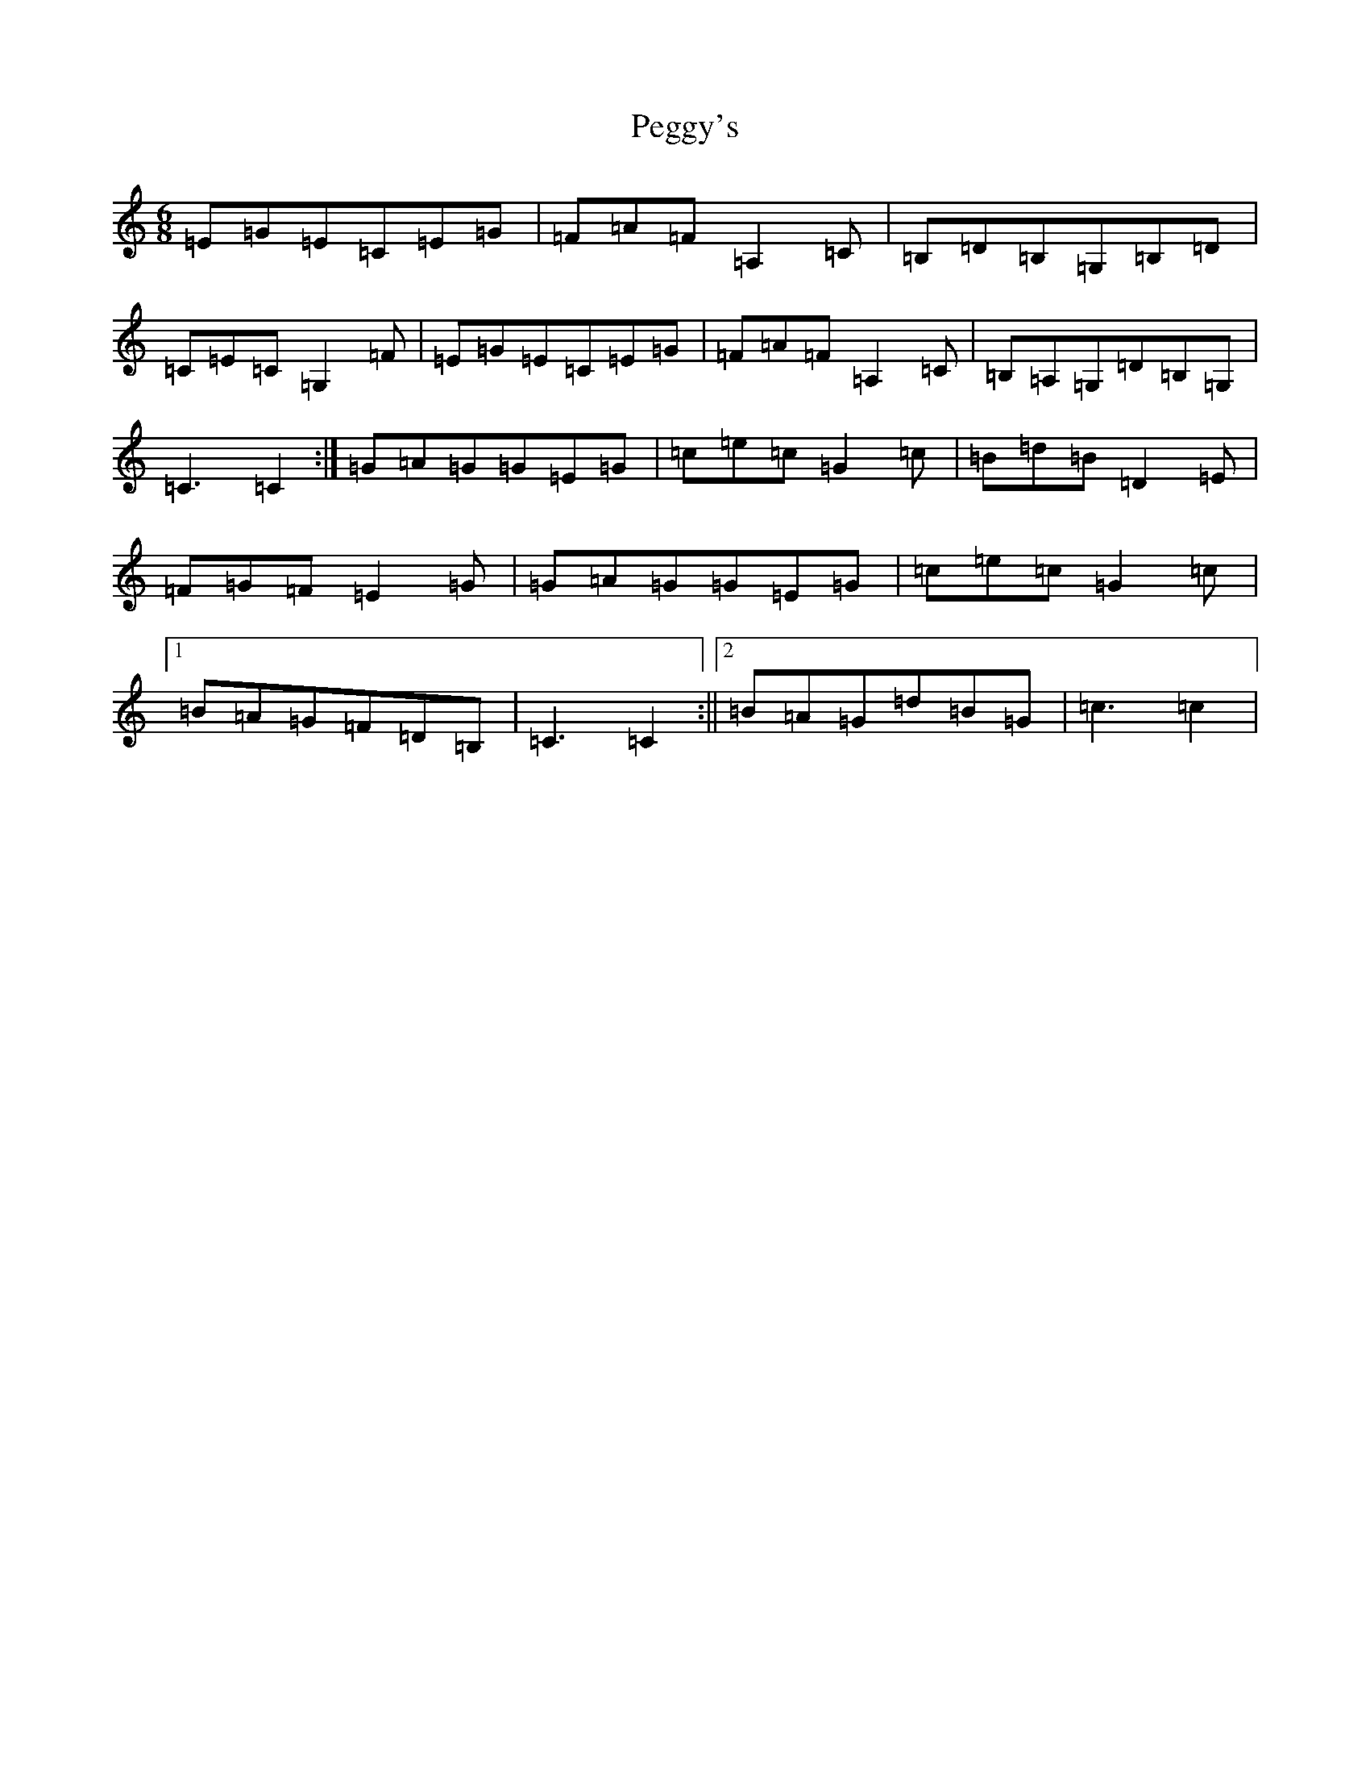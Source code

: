 X: 15682
T: Peggy's
S: https://thesession.org/tunes/3088#setting16209
Z: G Major
R: jig
M: 6/8
L: 1/8
K: C Major
=E=G=E=C=E=G|=F=A=F=A,2=C|=B,=D=B,=G,=B,=D|=C=E=C=G,2=F|=E=G=E=C=E=G|=F=A=F=A,2=C|=B,=A,=G,=D=B,=G,|=C3=C2:|=G=A=G=G=E=G|=c=e=c=G2=c|=B=d=B=D2=E|=F=G=F=E2=G|=G=A=G=G=E=G|=c=e=c=G2=c|1=B=A=G=F=D=B,|=C3=C2:||2=B=A=G=d=B=G|=c3=c2|
